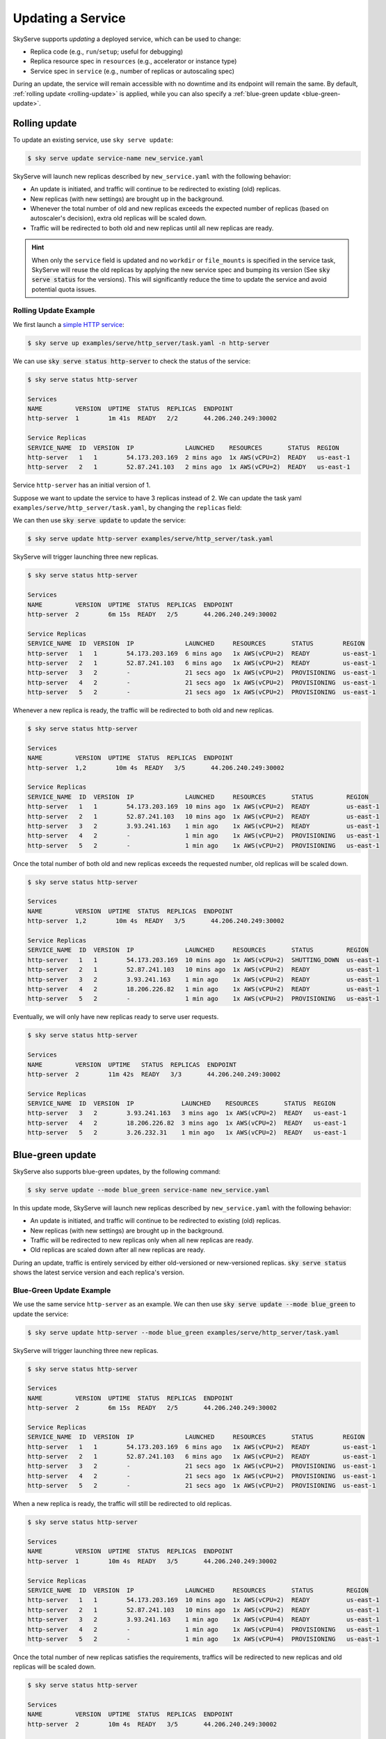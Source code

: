 .. _serve-update:

Updating a Service
==================

SkyServe supports *updating* a deployed service, which can be used to change:

* Replica code (e.g., ``run``/``setup``; useful for debugging)
* Replica resource spec in ``resources`` (e.g., accelerator or instance type)
* Service spec in ``service`` (e.g., number of replicas or autoscaling spec)

During an update, the service will remain accessible with no downtime and its
endpoint will remain the same. By default, :ref:`rolling update <rolling-update>`
is applied, while you can also specify a :ref:`blue-green update <blue-green-update>`.

.. _rolling-update:

Rolling update
---------------

To update an existing service, use ``sky serve update``:

.. code-block:: console

    $ sky serve update service-name new_service.yaml

SkyServe will launch new replicas described by ``new_service.yaml`` with the following behavior:

* An update is initiated, and traffic will continue to be redirected to existing (old) replicas.
* New replicas (with new settings) are brought up in the background.
* Whenever the total number of old and new replicas exceeds the expected number of replicas (based on autoscaler's decision), extra old replicas will be scaled down.
* Traffic will be redirected to both old and new replicas until all new replicas are ready.

.. hint::

  When only the ``service`` field is updated and no ``workdir`` or ``file_mounts`` is specified in the service task, SkyServe will reuse the old replicas
  by applying the new service spec and bumping its version (See :code:`sky serve status` for the versions). This will significantly reduce the time to
  update the service and avoid potential quota issues.

Rolling Update Example
~~~~~~~~~~~~~~~~~~~~~~

We first launch a `simple HTTP service <https://github.com/skypilot-org/skypilot/blob/master/examples/serve/http_server/task.yaml>`_:

.. code-block:: console

    $ sky serve up examples/serve/http_server/task.yaml -n http-server

We can use :code:`sky serve status http-server` to check the status of the service:

.. code-block:: console

    $ sky serve status http-server

    Services
    NAME         VERSION  UPTIME  STATUS  REPLICAS  ENDPOINT
    http-server  1        1m 41s  READY   2/2       44.206.240.249:30002

    Service Replicas
    SERVICE_NAME  ID  VERSION  IP              LAUNCHED    RESOURCES       STATUS  REGION
    http-server   1   1        54.173.203.169  2 mins ago  1x AWS(vCPU=2)  READY   us-east-1
    http-server   2   1        52.87.241.103   2 mins ago  1x AWS(vCPU=2)  READY   us-east-1

Service ``http-server`` has an initial version of 1.

Suppose we want to update the service to have 3 replicas instead of 2. We can update
the task yaml ``examples/serve/http_server/task.yaml``, by changing the ``replicas``
field:

.. code-block:: yaml
    :emphasize-lines: 6

    # examples/serve/http_server/task.yaml
    service:
      readiness_probe:
        path: /health
        initial_delay_seconds: 20
      replicas: 3

    resources:
      ports: 8081
      cpus: 2+

    workdir: examples/serve/http_server

    run: python3 server.py

We can then use :code:`sky serve update` to update the service:

.. code-block:: console

    $ sky serve update http-server examples/serve/http_server/task.yaml

SkyServe will trigger launching three new replicas.

.. code-block:: console

    $ sky serve status http-server

    Services
    NAME         VERSION  UPTIME  STATUS  REPLICAS  ENDPOINT
    http-server  2        6m 15s  READY   2/5       44.206.240.249:30002

    Service Replicas
    SERVICE_NAME  ID  VERSION  IP              LAUNCHED     RESOURCES       STATUS        REGION
    http-server   1   1        54.173.203.169  6 mins ago   1x AWS(vCPU=2)  READY         us-east-1
    http-server   2   1        52.87.241.103   6 mins ago   1x AWS(vCPU=2)  READY         us-east-1
    http-server   3   2        -               21 secs ago  1x AWS(vCPU=2)  PROVISIONING  us-east-1
    http-server   4   2        -               21 secs ago  1x AWS(vCPU=2)  PROVISIONING  us-east-1
    http-server   5   2        -               21 secs ago  1x AWS(vCPU=2)  PROVISIONING  us-east-1


Whenever a new replica is ready, the traffic will be redirected to both old and new replicas.

.. code-block:: console

    $ sky serve status http-server

    Services
    NAME         VERSION  UPTIME  STATUS  REPLICAS  ENDPOINT
    http-server  1,2        10m 4s  READY   3/5       44.206.240.249:30002

    Service Replicas
    SERVICE_NAME  ID  VERSION  IP              LAUNCHED     RESOURCES       STATUS         REGION
    http-server   1   1        54.173.203.169  10 mins ago  1x AWS(vCPU=2)  READY          us-east-1
    http-server   2   1        52.87.241.103   10 mins ago  1x AWS(vCPU=2)  READY          us-east-1
    http-server   3   2        3.93.241.163    1 min ago    1x AWS(vCPU=2)  READY          us-east-1
    http-server   4   2        -               1 min ago    1x AWS(vCPU=2)  PROVISIONING   us-east-1
    http-server   5   2        -               1 min ago    1x AWS(vCPU=2)  PROVISIONING   us-east-1


Once the total number of both old and new replicas exceeds the requested number, old replicas will be scaled down.

.. code-block:: console

    $ sky serve status http-server

    Services
    NAME         VERSION  UPTIME  STATUS  REPLICAS  ENDPOINT
    http-server  1,2        10m 4s  READY   3/5       44.206.240.249:30002

    Service Replicas
    SERVICE_NAME  ID  VERSION  IP              LAUNCHED     RESOURCES       STATUS         REGION
    http-server   1   1        54.173.203.169  10 mins ago  1x AWS(vCPU=2)  SHUTTING_DOWN  us-east-1
    http-server   2   1        52.87.241.103   10 mins ago  1x AWS(vCPU=2)  READY          us-east-1
    http-server   3   2        3.93.241.163    1 min ago    1x AWS(vCPU=2)  READY          us-east-1
    http-server   4   2        18.206.226.82   1 min ago    1x AWS(vCPU=2)  READY          us-east-1
    http-server   5   2        -               1 min ago    1x AWS(vCPU=2)  PROVISIONING   us-east-1

Eventually, we will only have new replicas ready to serve user requests.

.. code-block:: console

    $ sky serve status http-server

    Services
    NAME         VERSION  UPTIME   STATUS  REPLICAS  ENDPOINT
    http-server  2        11m 42s  READY   3/3       44.206.240.249:30002

    Service Replicas
    SERVICE_NAME  ID  VERSION  IP             LAUNCHED    RESOURCES       STATUS  REGION
    http-server   3   2        3.93.241.163   3 mins ago  1x AWS(vCPU=2)  READY   us-east-1
    http-server   4   2        18.206.226.82  3 mins ago  1x AWS(vCPU=2)  READY   us-east-1
    http-server   5   2        3.26.232.31    1 min ago   1x AWS(vCPU=2)  READY   us-east-1



.. _blue-green-update:

Blue-green update
------------------

SkyServe also supports blue-green updates, by the following command:

.. code-block:: console

    $ sky serve update --mode blue_green service-name new_service.yaml


In this update mode, SkyServe will launch new replicas described by ``new_service.yaml`` with the following behavior:

* An update is initiated, and traffic will continue to be redirected to existing (old) replicas.
* New replicas (with new settings) are brought up in the background.
* Traffic will be redirected to new replicas only when all new replicas are ready.
* Old replicas are scaled down after all new replicas are ready.


During an update, traffic is entirely serviced by either old-versioned or
new-versioned replicas.  :code:`sky serve status` shows the latest service
version and each replica's version.

Blue-Green Update Example
~~~~~~~~~~~~~~~~~~~~~~~~~~

We use the same service ``http-server`` as an example. We can then use :code:`sky serve update --mode blue_green` to update the service:

.. code-block:: console

    $ sky serve update http-server --mode blue_green examples/serve/http_server/task.yaml


SkyServe will trigger launching three new replicas.

.. code-block:: console

    $ sky serve status http-server

    Services
    NAME         VERSION  UPTIME  STATUS  REPLICAS  ENDPOINT
    http-server  2        6m 15s  READY   2/5       44.206.240.249:30002

    Service Replicas
    SERVICE_NAME  ID  VERSION  IP              LAUNCHED     RESOURCES       STATUS        REGION
    http-server   1   1        54.173.203.169  6 mins ago   1x AWS(vCPU=2)  READY         us-east-1
    http-server   2   1        52.87.241.103   6 mins ago   1x AWS(vCPU=2)  READY         us-east-1
    http-server   3   2        -               21 secs ago  1x AWS(vCPU=2)  PROVISIONING  us-east-1
    http-server   4   2        -               21 secs ago  1x AWS(vCPU=2)  PROVISIONING  us-east-1
    http-server   5   2        -               21 secs ago  1x AWS(vCPU=2)  PROVISIONING  us-east-1


When a new replica is ready, the traffic will still be redirected to old replicas.

.. code-block:: console

    $ sky serve status http-server

    Services
    NAME         VERSION  UPTIME  STATUS  REPLICAS  ENDPOINT
    http-server  1        10m 4s  READY   3/5       44.206.240.249:30002

    Service Replicas
    SERVICE_NAME  ID  VERSION  IP              LAUNCHED     RESOURCES       STATUS         REGION
    http-server   1   1        54.173.203.169  10 mins ago  1x AWS(vCPU=2)  READY          us-east-1
    http-server   2   1        52.87.241.103   10 mins ago  1x AWS(vCPU=2)  READY          us-east-1
    http-server   3   2        3.93.241.163    1 min ago    1x AWS(vCPU=4)  READY          us-east-1
    http-server   4   2        -               1 min ago    1x AWS(vCPU=4)  PROVISIONING   us-east-1
    http-server   5   2        -               1 min ago    1x AWS(vCPU=4)  PROVISIONING   us-east-1


Once the total number of new replicas satisfies the requirements, traffics will be redirected to new replicas and old replicas will be scaled down.

.. code-block:: console

    $ sky serve status http-server

    Services
    NAME         VERSION  UPTIME  STATUS  REPLICAS  ENDPOINT
    http-server  2        10m 4s  READY   3/5       44.206.240.249:30002

    Service Replicas
    SERVICE_NAME  ID  VERSION  IP              LAUNCHED     RESOURCES       STATUS         REGION
    http-server   1   1        54.173.203.169  10 mins ago  1x AWS(vCPU=2)  SHUTTING_DOWN  us-east-1
    http-server   2   1        52.87.241.103   10 mins ago  1x AWS(vCPU=2)  SHUTTING_DOWN  us-east-1
    http-server   3   2        3.93.241.163    1 min ago    1x AWS(vCPU=4)  READY          us-east-1
    http-server   4   2        18.206.226.82   1 min ago    1x AWS(vCPU=4)  READY          us-east-1
    http-server   5   2        3.26.232.31     1 min ago    1x AWS(vCPU=4)  READY          us-east-1

Eventually, same as the rolling update, we will only have new replicas ready to serve user requests.

.. code-block:: console

    $ sky serve status http-server

    Services
    NAME         VERSION  UPTIME   STATUS  REPLICAS  ENDPOINT
    http-server  2        11m 42s  READY   3/3       44.206.240.249:30002

    Service Replicas
    SERVICE_NAME  ID  VERSION  IP             LAUNCHED    RESOURCES       STATUS  REGION
    http-server   3   2        3.93.241.163   3 mins ago  1x AWS(vCPU=4)  READY   us-east-1
    http-server   4   2        18.206.226.82  3 mins ago  1x AWS(vCPU=4)  READY   us-east-1
    http-server   5   2        3.26.232.31    1 min ago   1x AWS(vCPU=4)  READY   us-east-1
